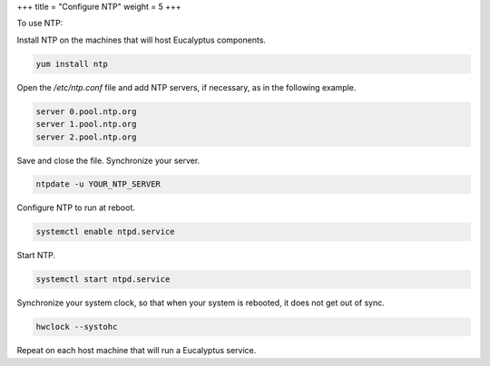 +++
title = "Configure NTP"
weight = 5
+++

..  _configure_ntp:



To use NTP: 

Install NTP on the machines that will host Eucalyptus components. 

.. code::

  yum install ntp

Open the */etc/ntp.conf* file and add NTP servers, if necessary, as in the following example. 

.. code::

  server 0.pool.ntp.org
  server 1.pool.ntp.org
  server 2.pool.ntp.org

Save and close the file. Synchronize your server. 

.. code::

  ntpdate -u YOUR_NTP_SERVER

Configure NTP to run at reboot. 

.. code::

  systemctl enable ntpd.service

Start NTP. 

.. code::

  systemctl start ntpd.service

Synchronize your system clock, so that when your system is rebooted, it does not get out of sync. 

.. code::

  hwclock --systohc

Repeat on each host machine that will run a Eucalyptus service. 
